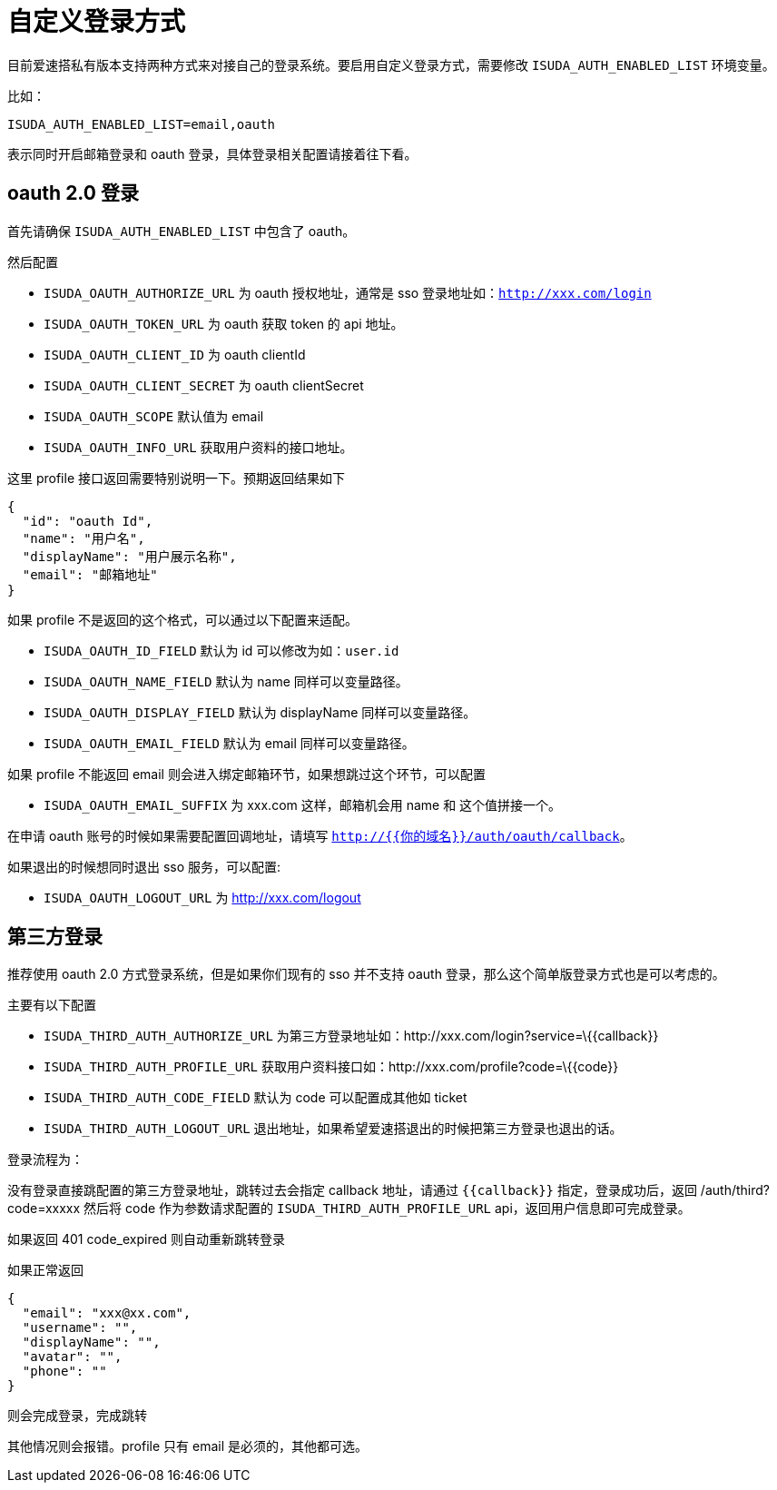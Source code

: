 = 自定义登录方式

目前爱速搭私有版本支持两种方式来对接自己的登录系统。要启用自定义登录方式，需要修改
`ISUDA_AUTH_ENABLED_LIST` 环境变量。

比如：

....
ISUDA_AUTH_ENABLED_LIST=email,oauth
....

表示同时开启邮箱登录和 oauth 登录，具体登录相关配置请接着往下看。

== oauth 2.0 登录

首先请确保 `ISUDA_AUTH_ENABLED_LIST` 中包含了 oauth。

然后配置

* `ISUDA_OAUTH_AUTHORIZE_URL` 为 oauth 授权地址，通常是 sso
登录地址如：`http://xxx.com/login`
* `ISUDA_OAUTH_TOKEN_URL` 为 oauth 获取 token 的 api 地址。
* `ISUDA_OAUTH_CLIENT_ID` 为 oauth clientId
* `ISUDA_OAUTH_CLIENT_SECRET` 为 oauth clientSecret
* `ISUDA_OAUTH_SCOPE` 默认值为 email
* `ISUDA_OAUTH_INFO_URL` 获取用户资料的接口地址。

这里 profile 接口返回需要特别说明一下。预期返回结果如下

[source,json]
----
{
  "id": "oauth Id",
  "name": "用户名",
  "displayName": "用户展示名称",
  "email": "邮箱地址"
}
----

如果 profile 不是返回的这个格式，可以通过以下配置来适配。

* `ISUDA_OAUTH_ID_FIELD` 默认为 id 可以修改为如：`user.id`
* `ISUDA_OAUTH_NAME_FIELD` 默认为 name 同样可以变量路径。
* `ISUDA_OAUTH_DISPLAY_FIELD` 默认为 displayName 同样可以变量路径。
* `ISUDA_OAUTH_EMAIL_FIELD` 默认为 email 同样可以变量路径。

如果 profile 不能返回 email
则会进入绑定邮箱环节，如果想跳过这个环节，可以配置

* `ISUDA_OAUTH_EMAIL_SUFFIX` 为 xxx.com 这样，邮箱机会用 name 和
这个值拼接一个。

在申请 oauth 账号的时候如果需要配置回调地址，请填写
`http://{{你的域名}}/auth/oauth/callback`。

如果退出的时候想同时退出 sso 服务，可以配置:

* `ISUDA_OAUTH_LOGOUT_URL` 为 http://xxx.com/logout

== 第三方登录

推荐使用 oauth 2.0 方式登录系统，但是如果你们现有的 sso 并不支持 oauth
登录，那么这个简单版登录方式也是可以考虑的。

主要有以下配置

* `ISUDA_THIRD_AUTH_AUTHORIZE_URL`
为第三方登录地址如：http://xxx.com/login?service=\{\{callback}}
* `ISUDA_THIRD_AUTH_PROFILE_URL`
获取用户资料接口如：http://xxx.com/profile?code=\{\{code}}
* `ISUDA_THIRD_AUTH_CODE_FIELD` 默认为 code 可以配置成其他如 ticket
* `ISUDA_THIRD_AUTH_LOGOUT_URL`
退出地址，如果希望爱速搭退出的时候把第三方登录也退出的话。

登录流程为：

没有登录直接跳配置的第三方登录地址，跳转过去会指定 callback 地址，请通过
`{{callback}}` 指定，登录成功后，返回 /auth/third?code=xxxxx 然后将 code
作为参数请求配置的 `ISUDA_THIRD_AUTH_PROFILE_URL`
api，返回用户信息即可完成登录。

如果返回 401 code_expired 则自动重新跳转登录

如果正常返回

[source,json]
----
{
  "email": "xxx@xx.com",
  "username": "",
  "displayName": "",
  "avatar": "",
  "phone": ""
}
----

则会完成登录，完成跳转

其他情况则会报错。profile 只有 email 是必须的，其他都可选。
